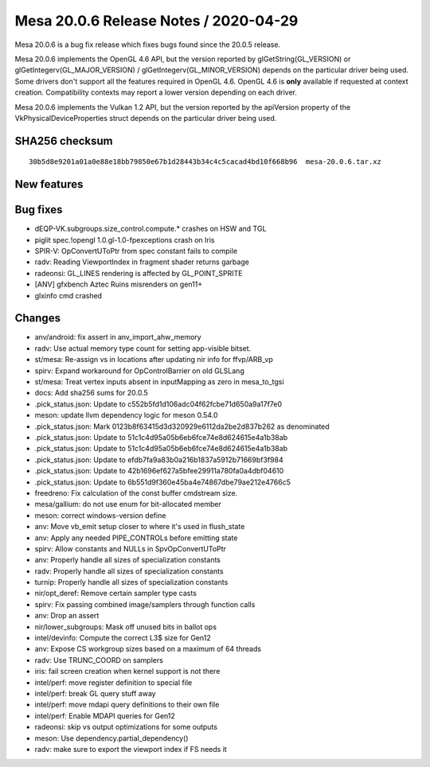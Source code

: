 Mesa 20.0.6 Release Notes / 2020-04-29
======================================

Mesa 20.0.6 is a bug fix release which fixes bugs found since the 20.0.5
release.

Mesa 20.0.6 implements the OpenGL 4.6 API, but the version reported by
glGetString(GL_VERSION) or glGetIntegerv(GL_MAJOR_VERSION) /
glGetIntegerv(GL_MINOR_VERSION) depends on the particular driver being
used. Some drivers don't support all the features required in OpenGL
4.6. OpenGL 4.6 is **only** available if requested at context creation.
Compatibility contexts may report a lower version depending on each
driver.

Mesa 20.0.6 implements the Vulkan 1.2 API, but the version reported by
the apiVersion property of the VkPhysicalDeviceProperties struct depends
on the particular driver being used.

SHA256 checksum
---------------

::

     30b5d8e9201a01a0e88e18bb79850e67b1d28443b34c4c5cacad4bd10f668b96  mesa-20.0.6.tar.xz

New features
------------

Bug fixes
---------

-  dEQP-VK.subgroups.size_control.compute.\* crashes on HSW and TGL
-  piglit spec.!opengl 1.0.gl-1.0-fpexceptions crash on Iris
-  SPIR-V: OpConvertUToPtr from spec constant fails to compile
-  radv: Reading ViewportIndex in fragment shader returns garbage
-  radeonsi: GL_LINES rendering is affected by GL_POINT_SPRITE
-  [ANV] gfxbench Aztec Ruins misrenders on gen11+
-  glxinfo cmd crashed

Changes
-------

-  anv/android: fix assert in anv_import_ahw_memory
-  radv: Use actual memory type count for setting app-visible bitset.
-  st/mesa: Re-assign vs in locations after updating nir info for
   ffvp/ARB_vp
-  spirv: Expand workaround for OpControlBarrier on old GLSLang
-  st/mesa: Treat vertex inputs absent in inputMapping as zero in
   mesa_to_tgsi
-  docs: Add sha256 sums for 20.0.5
-  .pick_status.json: Update to c552b5fd1d106adc04f62fcbe71d650a9a17f7e0
-  meson: update llvm dependency logic for meson 0.54.0
-  .pick_status.json: Mark 0123b8f63415d3d320929e6112da2be2d837b262 as
   denominated
-  .pick_status.json: Update to 51c1c4d95a05b6eb6fce74e8d624615e4a1b38ab
-  .pick_status.json: Update to 51c1c4d95a05b6eb6fce74e8d624615e4a1b38ab
-  .pick_status.json: Update to efdb7fa9a83b0a216b1837a5912b71669bf3f984
-  .pick_status.json: Update to 42b1696ef627a5bfee29911a780fa0a4dbf04610
-  .pick_status.json: Update to 6b551d9f360e45ba4e74867dbe79ae212e4766c5
-  freedreno: Fix calculation of the const buffer cmdstream size.
-  mesa/gallium: do not use enum for bit-allocated member
-  meson: correct windows-version define
-  anv: Move vb_emit setup closer to where it's used in flush_state
-  anv: Apply any needed PIPE_CONTROLs before emitting state
-  spirv: Allow constants and NULLs in SpvOpConvertUToPtr
-  anv: Properly handle all sizes of specialization constants
-  radv: Properly handle all sizes of specialization constants
-  turnip: Properly handle all sizes of specialization constants
-  nir/opt_deref: Remove certain sampler type casts
-  spirv: Fix passing combined image/samplers through function calls
-  anv: Drop an assert
-  nir/lower_subgroups: Mask off unused bits in ballot ops
-  intel/devinfo: Compute the correct L3$ size for Gen12
-  anv: Expose CS workgroup sizes based on a maximum of 64 threads
-  radv: Use TRUNC_COORD on samplers
-  iris: fail screen creation when kernel support is not there
-  intel/perf: move register definition to special file
-  intel/perf: break GL query stuff away
-  intel/perf: move mdapi query definitions to their own file
-  intel/perf: Enable MDAPI queries for Gen12
-  radeonsi: skip vs output optimizations for some outputs
-  meson: Use dependency.partial_dependency()
-  radv: make sure to export the viewport index if FS needs it
